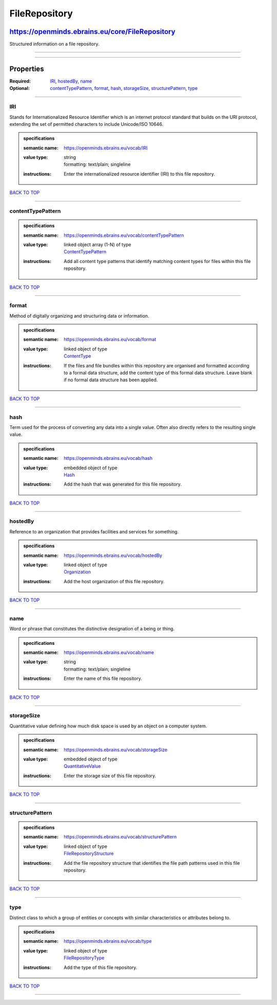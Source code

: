 ##############
FileRepository
##############

************************************************
https://openminds.ebrains.eu/core/FileRepository
************************************************

Structured information on a file repository.

------------

------------

**********
Properties
**********

:Required: `IRI <IRI_heading_>`_, `hostedBy <hostedBy_heading_>`_, `name <name_heading_>`_
:Optional: `contentTypePattern <contentTypePattern_heading_>`_, `format <format_heading_>`_, `hash <hash_heading_>`_, `storageSize <storageSize_heading_>`_,
   `structurePattern <structurePattern_heading_>`_, `type <type_heading_>`_

------------

.. _IRI_heading:

IRI
---

Stands for Internationalized Resource Identifier which is an internet protocol standard that builds on the URI protocol, extending the set of permitted
characters to include Unicode/ISO 10646.

.. admonition:: specifications

   :semantic name: https://openminds.ebrains.eu/vocab/IRI
   :value type: | string
                | formatting: text/plain; singleline
   :instructions: Enter the internationalized resource identifier (IRI) to this file repository.

`BACK TO TOP <FileRepository_>`_

------------

.. _contentTypePattern_heading:

contentTypePattern
------------------

.. admonition:: specifications

   :semantic name: https://openminds.ebrains.eu/vocab/contentTypePattern
   :value type: | linked object array \(1-N\) of type
                | `ContentTypePattern <https://openminds.ebrains.eu/core/ContentTypePattern>`_
   :instructions: Add all content type patterns that identify matching content types for files within this file repository.

`BACK TO TOP <FileRepository_>`_

------------

.. _format_heading:

format
------

Method of digitally organizing and structuring data or information.

.. admonition:: specifications

   :semantic name: https://openminds.ebrains.eu/vocab/format
   :value type: | linked object of type
                | `ContentType <https://openminds.ebrains.eu/core/ContentType>`_
   :instructions: If the files and file bundles within this repository are organised and formatted according to a formal data structure, add the content type of
      this formal data structure. Leave blank if no formal data structure has been applied.

`BACK TO TOP <FileRepository_>`_

------------

.. _hash_heading:

hash
----

Term used for the process of converting any data into a single value. Often also directly refers to the resulting single value.

.. admonition:: specifications

   :semantic name: https://openminds.ebrains.eu/vocab/hash
   :value type: | embedded object of type
                | `Hash <https://openminds.ebrains.eu/core/Hash>`_
   :instructions: Add the hash that was generated for this file repository.

`BACK TO TOP <FileRepository_>`_

------------

.. _hostedBy_heading:

hostedBy
--------

Reference to an organization that provides facilities and services for something.

.. admonition:: specifications

   :semantic name: https://openminds.ebrains.eu/vocab/hostedBy
   :value type: | linked object of type
                | `Organization <https://openminds.ebrains.eu/core/Organization>`_
   :instructions: Add the host organization of this file repository.

`BACK TO TOP <FileRepository_>`_

------------

.. _name_heading:

name
----

Word or phrase that constitutes the distinctive designation of a being or thing.

.. admonition:: specifications

   :semantic name: https://openminds.ebrains.eu/vocab/name
   :value type: | string
                | formatting: text/plain; singleline
   :instructions: Enter the name of this file repository.

`BACK TO TOP <FileRepository_>`_

------------

.. _storageSize_heading:

storageSize
-----------

Quantitative value defining how much disk space is used by an object on a computer system.

.. admonition:: specifications

   :semantic name: https://openminds.ebrains.eu/vocab/storageSize
   :value type: | embedded object of type
                | `QuantitativeValue <https://openminds.ebrains.eu/core/QuantitativeValue>`_
   :instructions: Enter the storage size of this file repository.

`BACK TO TOP <FileRepository_>`_

------------

.. _structurePattern_heading:

structurePattern
----------------

.. admonition:: specifications

   :semantic name: https://openminds.ebrains.eu/vocab/structurePattern
   :value type: | linked object of type
                | `FileRepositoryStructure <https://openminds.ebrains.eu/core/FileRepositoryStructure>`_
   :instructions: Add the file repository structure that identifies the file path patterns used in this file repository.

`BACK TO TOP <FileRepository_>`_

------------

.. _type_heading:

type
----

Distinct class to which a group of entities or concepts with similar characteristics or attributes belong to.

.. admonition:: specifications

   :semantic name: https://openminds.ebrains.eu/vocab/type
   :value type: | linked object of type
                | `FileRepositoryType <https://openminds.ebrains.eu/controlledTerms/FileRepositoryType>`_
   :instructions: Add the type of this file repository.

`BACK TO TOP <FileRepository_>`_

------------

